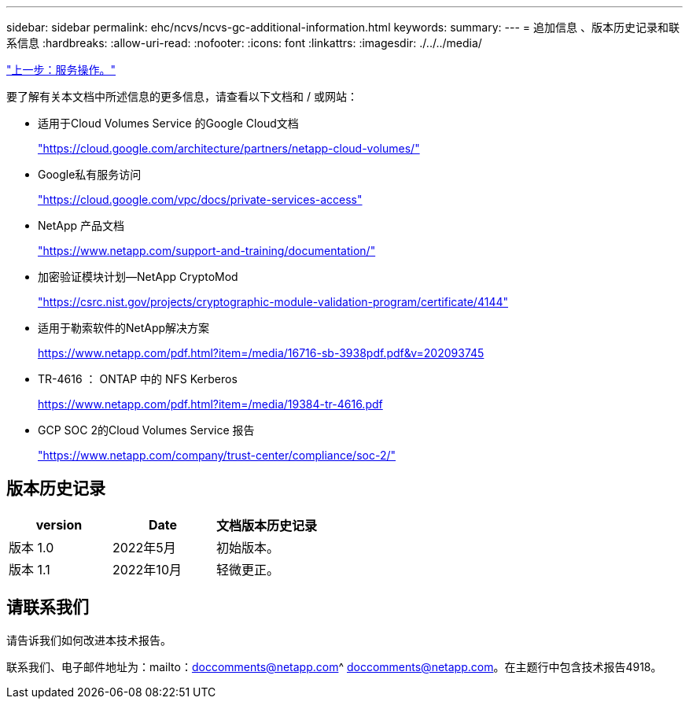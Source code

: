 ---
sidebar: sidebar 
permalink: ehc/ncvs/ncvs-gc-additional-information.html 
keywords:  
summary:  
---
= 追加信息 、版本历史记录和联系信息
:hardbreaks:
:allow-uri-read: 
:nofooter: 
:icons: font
:linkattrs: 
:imagesdir: ./../../media/


link:ncvs-gc-service-operation.html["上一步：服务操作。"]

要了解有关本文档中所述信息的更多信息，请查看以下文档和 / 或网站：

* 适用于Cloud Volumes Service 的Google Cloud文档
+
https://cloud.google.com/architecture/partners/netapp-cloud-volumes/["https://cloud.google.com/architecture/partners/netapp-cloud-volumes/"^]

* Google私有服务访问
+
https://cloud.google.com/vpc/docs/private-services-access["https://cloud.google.com/vpc/docs/private-services-access"^]

* NetApp 产品文档
+
https://www.netapp.com/support-and-training/documentation/["https://www.netapp.com/support-and-training/documentation/"^]

* 加密验证模块计划—NetApp CryptoMod
+
https://csrc.nist.gov/projects/cryptographic-module-validation-program/certificate/4144["https://csrc.nist.gov/projects/cryptographic-module-validation-program/certificate/4144"^]

* 适用于勒索软件的NetApp解决方案
+
https://www.netapp.com/pdf.html?item=/media/16716-sb-3938pdf.pdf&v=202093745["https://www.netapp.com/pdf.html?item=/media/16716-sb-3938pdf.pdf&v=202093745"^]

* TR-4616 ： ONTAP 中的 NFS Kerberos
+
https://www.netapp.com/pdf.html?item=/media/19384-tr-4616.pdf["https://www.netapp.com/pdf.html?item=/media/19384-tr-4616.pdf"^]

* GCP SOC 2的Cloud Volumes Service 报告
+
https://www.netapp.com/company/trust-center/compliance/soc-2/["https://www.netapp.com/company/trust-center/compliance/soc-2/"^]





== 版本历史记录

|===
| version | Date | 文档版本历史记录 


| 版本 1.0 | 2022年5月 | 初始版本。 


| 版本 1.1 | 2022年10月 | 轻微更正。 
|===


== 请联系我们

请告诉我们如何改进本技术报告。

联系我们、电子邮件地址为：mailto：doccomments@netapp.com^ doccomments@netapp.com。在主题行中包含技术报告4918。
